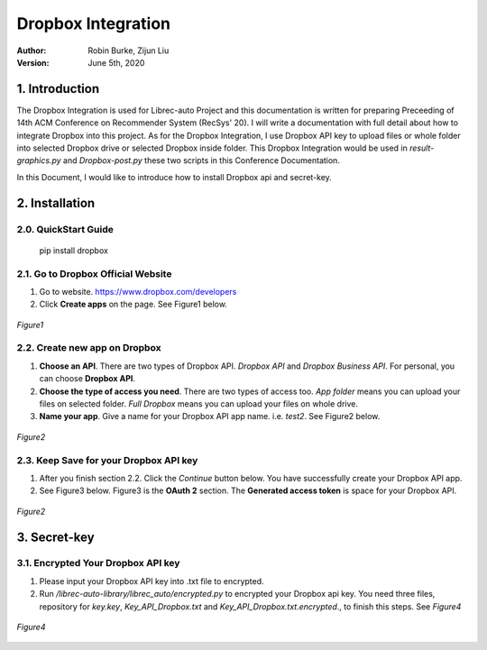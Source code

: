 .. _DropboxIntegration:

===================
Dropbox Integration
===================
:Author:
		Robin Burke, Zijun Liu
:Version:
		June 5th, 2020

1. Introduction
===============

The Dropbox Integration is used for Librec-auto Project and this documentation is written for preparing Preceeding of 14th ACM Conference on Recommender System (RecSys' 20). I will write a documentation with full detail about how to integrate Dropbox into this project. As for the Dropbox Integration, I use Dropbox API key to upload files or whole folder into selected Dropbox drive or selected Dropbox inside folder. This Dropbox Integration would be used in *result-graphics.py* and *Dropbox-post.py* these two scripts in this Conference Documentation. 

In this Document, I would like to introduce how to install Dropbox api and secret-key.

2. Installation
===============

2.0. QuickStart Guide
---------------------

	pip install dropbox

2.1. Go to Dropbox Official Website
-----------------------------------

1. Go to website. https://www.dropbox.com/developers

2. Click **Create apps** on the page. See Figure1 below.

.. figure:: images/dropbox-integration/1.png
   :align: center
   :width: 600
   :alt: Management Tools

   *Figure1*

2.2. Create new app on Dropbox 
------------------------------

1. **Choose an API**. There are two types of Dropbox API. *Dropbox API* and *Dropbox Business API*. For personal, you can choose **Dropbox API**.

2. **Choose the type of access you need**. There are two types of access too. *App folder* means you can upload your files on selected folder. *Full Dropbox* means you can upload your files on whole drive.

3. **Name your app**. Give a name for your Dropbox API app name. i.e. *test2*. See Figure2 below.

.. figure:: images/dropbox-integration/2.png
   :align: center
   :width: 600
   :alt: Management Tools

   *Figure2*

2.3. Keep Save for your Dropbox API key
---------------------------------------

1. After you finish section 2.2. Click the *Continue* button below. You have successfully create your Dropbox API app. 

2. See Figure3 below. Figure3 is the **OAuth 2** section. The **Generated access token** is space for your Dropbox API. 

.. figure:: images/dropbox-integration/3.png
   :align: center
   :width: 600
   :alt: Management Tools

   *Figure2*

3. Secret-key
=============

3.1. Encrypted Your Dropbox API key
-----------------------------------

1. Please input your Dropbox API key into .txt file to encrypted. 

2. Run */librec-auto-library/librec_auto/encrypted.py* to encrypted your Dropbox api key. You need three files, repository for *key.key*, *Key_API_Dropbox.txt* and *Key_API_Dropbox.txt.encrypted*., to finish this steps. See *Figure4*

.. figure:: images/dropbox-integration/4.png
   :align: center
   :width: 600
   :alt: image for repository of Encrypted files.

   *Figure4*